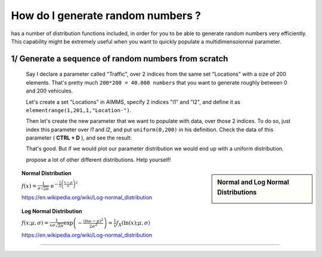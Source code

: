 .. |doc| image:: Images/icons/Documentation.png
.. |aimmsIcon| image:: Images/icons/favicon.png
			:scale: 15 %

.. |aimms| image:: Images/aimms-logo-s-rgb.png
				:scale: 10 %
				:target: https://aimms.com/
.. |set| image:: Images/icons/set.png
.. |par| image:: Images/icons/parameter.png
.. |var| image:: Images/icons/variable.png
.. |cons| image:: Images/icons/constraint.png
.. |index| image:: Images/icons/index.png
.. |sp| image:: Images/icons/StringParameter.png

				
				
.. This text will not be shown 				
	.. figure:: Images/aimms-logo-s-rgb.png
					:scale: 70 %
					:align: center
					:target: https://aimms.com/

How do I generate random numbers ?
=====================================

|aimms| has a number of distribution functions included, in order for you to be able to generate random numbers very efficiently. This capability might be extremely useful when you want to quickly populate a multidimensoionnal parameter.

1/ Generate a sequence of random numbers from scratch
------------------------------------------------------

 Say I declare a parameter |par| called "Traffic", over 2 |index| indices from the same set |set| "Locations" with a size of 200 elements. That's pretty much ``200*200 = 40.000 numbers`` that you want to generate roughly between 0 and 200 vehicules.

 Let's create a set |set| "Locations" in AIMMS, specify 2 indices "l1" and "l2", and define it as ``elementrange(1,201,1,"Location-")``. 

 .. image:: Images/Locations.png
			:scale: 50 %
			
 Then let's create the new parameter that we want to populate with data, over those 2 indices. To do so, just index this parameter over `l1` and `l2`, and put ``uniform(0,200)`` in his definition. Check the data of this parameter ( **CTRL + D** ), and see the result:

 .. image:: Images/Data.png
			:scale: 40 %

 That's good. But if we would plot our parameter distribution we would end up with a uniform distribution. 
 
 |aimms| propose a lot of other different distributions. Help yourself!


.. sidebar:: Normal and Log Normal Distributions
		
		.. image:: http://mathworld.wolfram.com/images/eps-gif/NormalDistribution_651.gif
		.. image:: http://mathworld.wolfram.com/images/eps-gif/LogNormalDistribution_800.gif
	
   
.. topic:: Normal Distribution

	:math:`f(x)={\tfrac  {1}{\sigma {\sqrt  {2\pi }}}}\;\;{\mathrm  {e}}^{{-{\frac  {1}{2}}\left({\frac  {x-\mu }{\sigma }}\right)^{2}}}`
	
	https://en.wikipedia.org/wiki/Log-normal_distribution
	
.. topic:: Log Normal Distribution

	:math:`{\displaystyle f(x;\mu ,\sigma )={\frac {1}{x\sigma {\sqrt {2\pi }}}}\exp \left(-{\frac {(\ln x-\mu )^{2}}{2\sigma ^{2}}}\right)={\frac {1}{x}}f_{X}(\ln(x);\mu ,\sigma )}`
	
	https://en.wikipedia.org/wiki/Log-normal_distribution
	
.. seealso::

   
	* |doc| http://images.aimms.com/aimms/download/manuals/aimms3fr_distributionandcombinatoric.pdf 

.. only:: builder_html

   See :download:`↓ this example AIMMS project <_AIMMSProjects/GenerateRandomNumbers.zip>`.

_______________________________________________________________________________


.. raw:: html

	<style>
	.whatever input[type=text], select {
		width: 100%;
		padding: 12px 20px;
		margin: 8px 0;
		display: inline-block;
		border: 1px solid #ccc;
		border-radius: 4px;
		box-sizing: border-box;
	}
	.whatever input[type=email], select {
		width: 100%;
		padding: 12px 20px;
		margin: 8px 0;
		display: inline-block;
		border: 1px solid #ccc;
		border-radius: 4px;
		box-sizing: border-box;
	}
	.whatever textarea {
		width: 100%;

	}
	
	.whatever input[type=submit] {
		width: 100%;
		background-color: #4CAF50;
		color: white;
		padding: 14px 20px;
		margin: 8px 0;
		border: none;
		border-radius: 4px;
		cursor: pointer;
	}

	.whatever input[type=submit]:hover {
		background-color: #45a049;
	}

	div .whatever {
		border-radius: 5px;
		background-color: #f2f2f2;
		padding: 20px;
	}
	</style>
	<div class="whatever">
		<h1> Is your question answered ? Please reach out to us</h1>
		<form action="https://formspree.io/howto@aimms.com" method="POST">
			<label>Your Email</label>
			<input type="email" name="_replyto" size="50" placeholder="you@yourorganization.com" required>
			<label>Your whishlist to this documentation</label>
			<textarea name="MessageText" cols="40" rows="5" size="50" placeholder="Type your message here..."></textarea>
			<input type="checkbox" name="WebUI" value="Yes"> I use the AIMMS WebUI<br>
			<input type="checkbox" name="WinUI" value="Yes"> I use the AIMMS WinUI<br>
			<input type="submit" value="Send">
			<input type="hidden" name="_next" value="https://how-to.aimms.com/FormThanksPage.html" />
			<input type="hidden" name="_cc" value="arthur.dherbemont@aimms.com" />

		</form>
	</div>